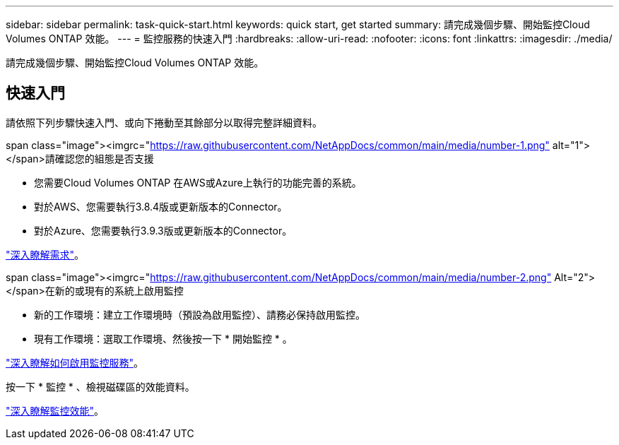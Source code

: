 ---
sidebar: sidebar 
permalink: task-quick-start.html 
keywords: quick start, get started 
summary: 請完成幾個步驟、開始監控Cloud Volumes ONTAP 效能。 
---
= 監控服務的快速入門
:hardbreaks:
:allow-uri-read: 
:nofooter: 
:icons: font
:linkattrs: 
:imagesdir: ./media/


[role="lead"]
請完成幾個步驟、開始監控Cloud Volumes ONTAP 效能。



== 快速入門

請依照下列步驟快速入門、或向下捲動至其餘部分以取得完整詳細資料。

.span class="image"><imgrc="https://raw.githubusercontent.com/NetAppDocs/common/main/media/number-1.png"[] alt="1"></span>請確認您的組態是否支援
* 您需要Cloud Volumes ONTAP 在AWS或Azure上執行的功能完善的系統。
* 對於AWS、您需要執行3.8.4版或更新版本的Connector。
* 對於Azure、您需要執行3.9.3版或更新版本的Connector。


[role="quick-margin-para"]
link:task-enable-monitoring.html["深入瞭解需求"]。

.span class="image"><imgrc="https://raw.githubusercontent.com/NetAppDocs/common/main/media/number-2.png"[] Alt="2"></span>在新的或現有的系統上啟用監控
* 新的工作環境：建立工作環境時（預設為啟用監控）、請務必保持啟用監控。
* 現有工作環境：選取工作環境、然後按一下 * 開始監控 * 。


[role="quick-margin-para"]
link:task-enable-monitoring.html["深入瞭解如何啟用監控服務"]。

[role="quick-margin-para"]
按一下 * 監控 * 、檢視磁碟區的效能資料。

[role="quick-margin-para"]
link:task-monitor-volumes.html["深入瞭解監控效能"]。
